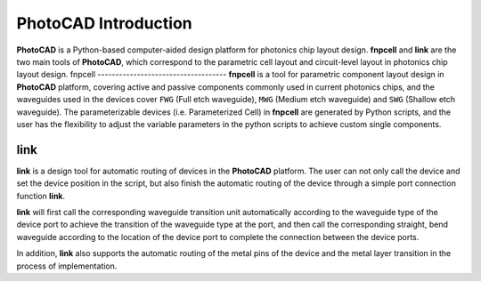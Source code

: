 PhotoCAD Introduction
^^^^^^^^^^^^^^^^^^^^^^^^^^^^^^^^^^^^^^^
**PhotoCAD** is a Python-based computer-aided design platform for photonics chip layout design. **fnpcell** and **link** are the two main tools of **PhotoCAD**, which correspond to the parametric cell layout and circuit-level layout in photonics chip layout design.
fnpcell
------------------------------------
**fnpcell** is a tool for parametric component layout design in **PhotoCAD** platform, covering active and passive components commonly used in current photonics chips, and the waveguides used in the devices cover ``FWG`` (Full etch waveguide), ``MWG`` (Medium etch waveguide) and ``SWG`` (Shallow etch waveguide). The parameterizable devices (i.e. Parameterized Cell) in **fnpcell** are generated by Python scripts, and the user has the flexibility to adjust the variable parameters in the python scripts to achieve custom single components.

link
---------------------------------
**link** is a design tool for automatic routing of devices in the **PhotoCAD** platform. The user can not only call the device and set the device position in the script, but also finish the automatic routing of the device through a simple port connection function **link**. 

**link** will first call the corresponding waveguide transition unit automatically according to the waveguide type of the device port to achieve the transition of the waveguide type at the port, and then call the corresponding straight, bend waveguide according to the location of the device port to complete the connection between the device ports. 

In addition, **link** also supports the automatic routing of the metal pins of the device and the metal layer transition in the process of implementation.


